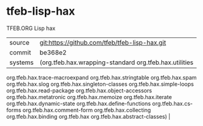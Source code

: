 * tfeb-lisp-hax

TFEB.ORG Lisp hax

|---------+-----------------------------------------------|
| source  | git:https://github.com/tfeb/tfeb-lisp-hax.git |
| commit  | be368e2                                       |
| systems | (org.tfeb.hax.wrapping-standard org.tfeb.hax.utilities
 org.tfeb.hax.trace-macroexpand org.tfeb.hax.stringtable org.tfeb.hax.spam
 org.tfeb.hax.slog org.tfeb.hax.singleton-classes org.tfeb.hax.simple-loops
 org.tfeb.hax.read-package org.tfeb.hax.object-accessors
 org.tfeb.hax.metatronic org.tfeb.hax.memoize org.tfeb.hax.iterate
 org.tfeb.hax.dynamic-state org.tfeb.hax.define-functions org.tfeb.hax.cs-forms
 org.tfeb.hax.comment-form org.tfeb.hax.collecting org.tfeb.hax.binding
 org.tfeb.hax org.tfeb.hax.abstract-classes) |
|---------+-----------------------------------------------|
